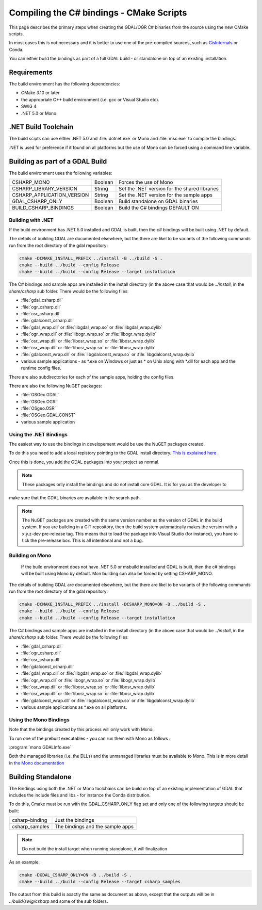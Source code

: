 .. _csharp_compile_cmake:

================================================================================
Compiling the C# bindings - CMake Scripts
================================================================================

This page describes the primary steps when creating the GDAL/OGR C# binaries from the source using the new CMake scripts.

In most cases this is not necessary and it is better to use one of the pre-compiled sources, such as `GisInternals <https://gisinternals.com/>`__ or Conda.

You can either build the bindings as part of a full GDAL build - or standalone on top of an existing installation.

Requirements
++++++++++++

The build environment has the following dependencies:

* CMake 3.10 or later
* the appropriate C++ build environment (i.e. gcc or Visual Studio etc).
* SWIG 4
* .NET 5.0 or Mono

.NET Build Toolchain
++++++++++++++++++++

The build scipts can use either .NET 5.0 and  :file:`dotnet.exe` or Mono and :file:`msc.exe` to compile the bindings.

.NET is used for preference if it found on all platforms but the use of Mono can be forced using a command line variable.

Building as part of a GDAL Build
++++++++++++++++++++++++++++++++

The build environment uses the following variables:

+---------------------------+------------+-----------------------------------------------+
| CSHARP_MONO               | Boolean    | Forces the use of Mono                        |
+---------------------------+------------+-----------------------------------------------+
| CSHARP_LIBRARY_VERSION    | String     | Set the .NET version for the shared libraries |
+---------------------------+------------+-----------------------------------------------+
| CSHARP_APPLICATION_VERSION| String     | Set the .NET version for the sample apps      |
+---------------------------+------------+-----------------------------------------------+
| GDAL_CSHARP_ONLY          | Boolean    | Build standalone on GDAL binaries             |
+---------------------------+------------+-----------------------------------------------+
| BUILD_CSHARP_BINDINGS     | Boolean    | Build the C# bindings DEFAULT ON              |
+---------------------------+------------+-----------------------------------------------+

Building with .NET
------------------

If the build environment has .NET 5.0 installed and GDAL is built, then the c# bindings will be built using .NET by default.

The details of building GDAL are documented elsewhere, but the there are likel to be variants of the following commands run from the root directory of the gdal repository:

.. code-block::

    cmake -DCMAKE_INSTALL_PREFIX ../install -B ../build -S .
    cmake --build ../build --config Release
    cmake --build ../build --config Release --target installation

The C# bindings and sample apps are installed in the install directory (in the above case that would be `../install`, in the `share/csharp` sub folder. There would be the following files:

* :file:`gdal_csharp.dll`
* :file:`ogr_csharp.dll`
* :file:`osr_csharp.dll`
* :file:`gdalconst_csharp.dll`
* :file:`gdal_wrap.dll` or :file:`libgdal_wrap.so` or :file:`libgdal_wrap.dylib`
* :file:`ogr_wrap.dll` or :file:`libogr_wrap.so` or :file:`libogr_wrap.dylib`
* :file:`osr_wrap.dll` or :file:`libosr_wrap.so` or :file:`libosr_wrap.dylib`
* :file:`osr_wrap.dll` or :file:`libosr_wrap.so` or :file:`libosr_wrap.dylib`
* :file:`gdalconst_wrap.dll` or :file:`libgdalconst_wrap.so` or :file:`libgdalconst_wrap.dylib`
* various sample applications - as *.exe on Windows or just as * on Unix along with *.dll for each app and the runtime config files.

There are also subdirectories for each of the sample apps, holding the config files.

There are also the following NuGET packages:

* :file:`OSGeo.GDAL`
* :file:`OSGeo.OGR`
* :file:`OSgeo.OSR`
* :file:`OSGeo.GDAL.CONST`
* various sample application

Using the .NET Bindings
-----------------------

The easiest way to use the bindings in developement would be use the NuGET packages created.

To do this you need to add a local repistory pointing to the GDAL install directory. `This is explained here <https://docs.microsoft.com/en-us/nuget/hosting-packages/local-feeds>`__ .

Once this is done, you add the GDAL packages into your project as normal.

.. note:: These packages only install the bindings and do not install core GDAL. It is for you as the developer to
make sure that the GDAL binaries are available in the search path.

.. note:: The NuGET packages are created with the same version number as the version of GDAL in the build system.
          If you are building in a GIT repository, then the build system automatically makes the version with a x.y.z-dev pre-release tag.
          This means that to load the package into Visual Studio (for instance), you have to tick the pre-release box.
          This is all intentional and not a bug.


Building on Mono
----------------

 If the build environment does not have .NET 5.0 or msbuild installed and GDAL is built, then the c# bindings will be built using Mono by default. Mon building can also be forced 
 by setting CSHARP_MONO.

The details of building GDAL are documented elsewhere, but the there are likel to be variants of the following commands run from the root directory of the gdal repository:

.. code-block::

    cmake -DCMAKE_INSTALL_PREFIX ../install -DCSHARP_MONO=ON -B ../build -S .
    cmake --build ../build --config Release
    cmake --build ../build --config Release --target installation

The C# bindings and sample apps are installed in the install directory (in the above case that would be `../install`, in the `share/csharp` sub folder. There would be the following files:

* :file:`gdal_csharp.dll`
* :file:`ogr_csharp.dll`
* :file:`osr_csharp.dll`
* :file:`gdalconst_csharp.dll`
* :file:`gdal_wrap.dll` or :file:`libgdal_wrap.so` or :file:`libgdal_wrap.dylib`
* :file:`ogr_wrap.dll` or :file:`libogr_wrap.so` or :file:`libogr_wrap.dylib`
* :file:`osr_wrap.dll` or :file:`libosr_wrap.so` or :file:`libosr_wrap.dylib`
* :file:`osr_wrap.dll` or :file:`libosr_wrap.so` or :file:`libosr_wrap.dylib`
* :file:`gdalconst_wrap.dll` or :file:`libgdalconst_wrap.so` or :file:`libgdalconst_wrap.dylib`
* various sample applications as *.exe on all platforms.

Using the Mono Bindings
-----------------------

Note that the bindings created by this process will only work with Mono.

To run one of the prebuilt executables - you can run them with Mono as follows :

:program:`mono GDALInfo.exe`

Both the managed libraries (i.e. the DLLs) and the unmanaged libraries must be available to Mono.
This is in more detail in `the Mono documentation <https://www.mono-project.com/docs/advanced/pinvoke/>`__ 

Building Standalone
+++++++++++++++++++

The Bindings using both the .NET or Mono toolchains can be build on top of an existing implementation of GDAL
that includes the include files and libs - for instance the Conda distribution.

To do this, Cmake must be run with the GDAL_CSHARP_ONLY flag set and only one of the following targets should be built:


+--------------------------------+---------------------------------+
| csharp-binding                 | Just the bindings               |
+--------------------------------+---------------------------------+
| csharp_samples                 | The bindings and the sample apps|
+--------------------------------+---------------------------------+

.. note:: Do not build the install target when running standalone, it will finalization

As an example:

.. code-block::

    cmake -DGDAL_CSHARP_ONLY=ON -B ../build -S .
    cmake --build ../build --config Release --target csharp_samples

The output from this build is axactly the same as document as above, except that the outputs will be in `../build/swig/csharp` and some of the sub folders.

